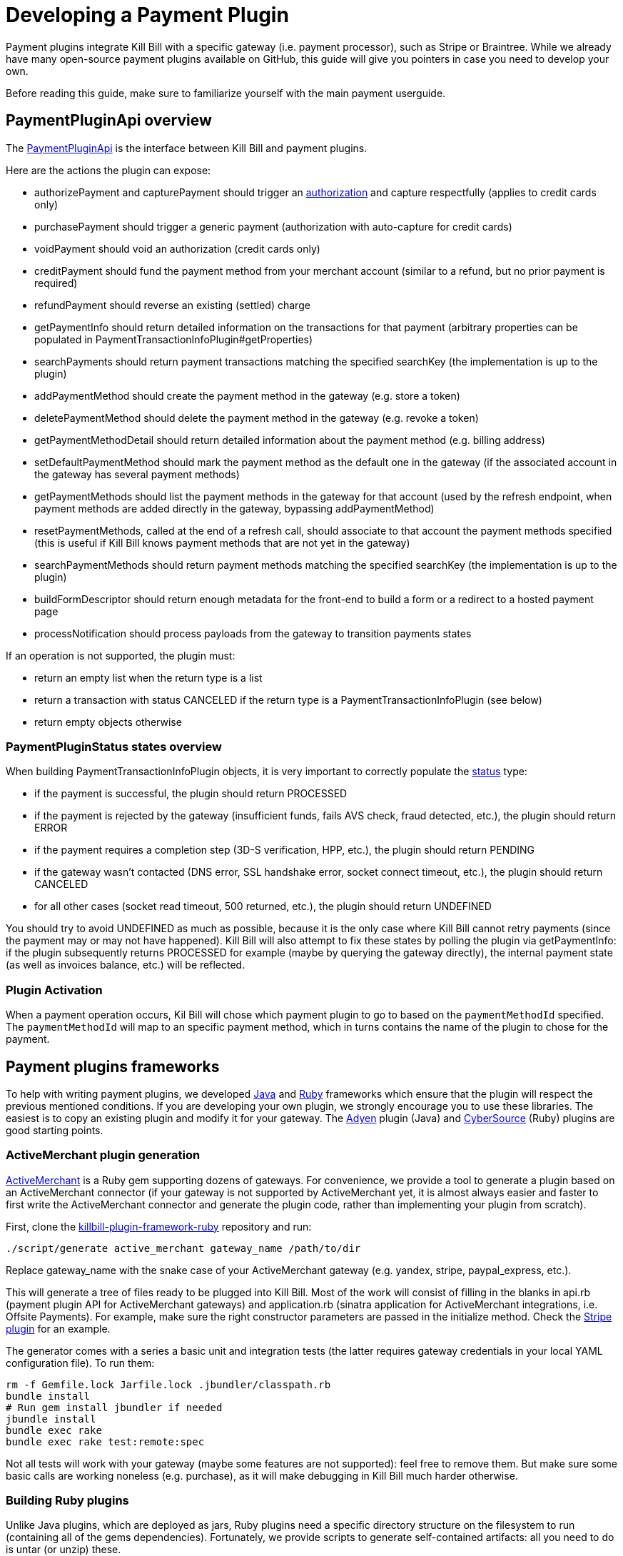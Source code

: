 = Developing a Payment Plugin

Payment plugins integrate Kill Bill with a specific gateway (i.e. payment processor), such as Stripe or Braintree. While we already have many open-source payment plugins available on GitHub, this guide will give you pointers in case you need to develop your own.

Before reading this guide, make sure to familiarize yourself with the main payment userguide.

== PaymentPluginApi overview

The https://github.com/killbill/killbill-plugin-api/blob/master/payment/src/main/java/org/killbill/billing/payment/plugin/api/PaymentPluginApi.java[PaymentPluginApi] is the interface between Kill Bill and payment plugins.

Here are the actions the plugin can expose:

* authorizePayment and capturePayment should trigger an https://en.wikipedia.org/wiki/Authorization_hold[authorization] and capture respectfully (applies to credit cards only)
* purchasePayment should trigger a generic payment (authorization with auto-capture for credit cards)
* voidPayment should void an authorization (credit cards only)
* creditPayment should fund the payment method from your merchant account (similar to a refund, but no prior payment is required)
* refundPayment should reverse an existing (settled) charge
* getPaymentInfo should return detailed information on the transactions for that payment (arbitrary properties can be populated in PaymentTransactionInfoPlugin#getProperties)
* searchPayments should return payment transactions matching the specified searchKey (the implementation is up to the plugin)
* addPaymentMethod should create the payment method in the gateway (e.g. store a token)
* deletePaymentMethod should delete the payment method in the gateway (e.g. revoke a token)
* getPaymentMethodDetail should return detailed information about the payment method (e.g. billing address)
* setDefaultPaymentMethod should mark the payment method as the default one in the gateway (if the associated account in the gateway has several payment methods)
* getPaymentMethods should list the payment methods in the gateway for that account (used by the refresh endpoint, when payment methods are added directly in the gateway, bypassing addPaymentMethod)
* resetPaymentMethods, called at the end of a refresh call, should associate to that account the payment methods specified (this is useful if Kill Bill knows payment methods that are not yet in the gateway)
* searchPaymentMethods should return payment methods matching the specified searchKey (the implementation is up to the plugin)
* buildFormDescriptor should return enough metadata for the front-end to build a form or a redirect to a hosted payment page
* processNotification should process payloads from the gateway to transition payments states

If an operation is not supported, the plugin must:

* return an empty list when the return type is a list
* return a transaction with status CANCELED if the return type is a PaymentTransactionInfoPlugin (see below)
* return empty objects otherwise

=== PaymentPluginStatus states overview

When building PaymentTransactionInfoPlugin objects, it is very important to correctly populate the https://github.com/killbill/killbill-api/blob/master/src/main/java/org/killbill/billing/payment/plugin/api/PaymentTransactionInfoPlugin.java[status] type:

* if the payment is successful, the plugin should return PROCESSED
* if the payment is rejected by the gateway (insufficient funds, fails AVS check, fraud detected, etc.), the plugin should return ERROR
* if the payment requires a completion step (3D-S verification, HPP, etc.), the plugin should return PENDING
* if the gateway wasn't contacted (DNS error, SSL handshake error, socket connect timeout, etc.), the plugin should return CANCELED
* for all other cases (socket read timeout, 500 returned, etc.), the plugin should return UNDEFINED

You should try to avoid UNDEFINED as much as possible, because it is the only case where Kill Bill cannot retry payments (since the payment may or may not have happened). Kill Bill will also attempt to fix these states by polling the plugin via getPaymentInfo: if the plugin subsequently returns PROCESSED for example (maybe by querying the gateway directly), the internal payment state (as well as invoices balance, etc.) will be reflected.


=== Plugin Activation

When a payment operation occurs, Kil Bill will chose which payment plugin to go to based on the `paymentMethodId` specified. The `paymentMethodId` will map to an specific payment method, which in turns contains the name of the plugin to chose for the payment.

== Payment plugins frameworks

To help with writing payment plugins, we developed https://github.com/killbill/killbill-plugin-framework-java[Java] and https://github.com/killbill/killbill-plugin-framework-ruby[Ruby] frameworks which ensure that the plugin will respect the previous mentioned conditions. If you are developing your own plugin, we strongly encourage you to use these libraries. The easiest is to copy an existing plugin and modify it for your gateway. The https://github.com/killbill/killbill-adyen-plugin[Adyen] plugin (Java) and https://github.com/killbill/killbill-cybersource-plugin[CyberSource] (Ruby) plugins are good starting points.

=== ActiveMerchant plugin generation

https://github.com/activemerchant/active_merchant[ActiveMerchant] is a Ruby gem supporting dozens of gateways. For convenience, we provide a tool to generate a plugin based on an ActiveMerchant connector (if your gateway is not supported by ActiveMerchant yet, it is almost always easier and faster to first write the ActiveMerchant connector and generate the plugin code, rather than implementing your plugin from scratch).

First, clone the https://github.com/killbill/killbill-plugin-framework-ruby[killbill-plugin-framework-ruby] repository and run:

[source,ruby]
----
./script/generate active_merchant gateway_name /path/to/dir
----

Replace gateway_name with the snake case of your ActiveMerchant gateway (e.g. yandex, stripe, paypal_express, etc.).

This will generate a tree of files ready to be plugged into Kill Bill. Most of the work will consist of filling in the blanks in api.rb (payment plugin API for ActiveMerchant gateways) and application.rb (sinatra application for ActiveMerchant integrations, i.e. Offsite Payments). For example, make sure the right constructor parameters are passed in the initialize method. Check the https://github.com/killbill/killbill-stripe-plugin/blob/master/lib/stripe/api.rb[Stripe plugin] for an example.

The generator comes with a series a basic unit and integration tests (the latter requires gateway credentials in your local YAML configuration file). To run them:

[source,ruby]
----
rm -f Gemfile.lock Jarfile.lock .jbundler/classpath.rb
bundle install
# Run gem install jbundler if needed
jbundle install
bundle exec rake
bundle exec rake test:remote:spec
----

Not all tests will work with your gateway (maybe some features are not supported): feel free to remove them. But make sure some basic calls are working noneless (e.g. purchase), as it will make debugging in Kill Bill much harder otherwise.

=== Building Ruby plugins

Unlike Java plugins, which are deployed as jars, Ruby plugins need a specific directory structure on the filesystem to run (containing all of the gems dependencies). Fortunately, we provide scripts to generate self-contained artifacts: all you need to do is untar (or unzip) these.

==== Prerequisites

Ruby 2.1+ or JRuby 1.7.20+ is recommended. If you don't have a Ruby installation yet, use https://rvm.io/rvm/install[RVM]:

[source,bash]
----
gpg --keyserver hkp://keys.gnupg.net --recv-keys 409B6B1796C275462A1703113804BB82D39DC0E3
\curl -sSL https://get.rvm.io | bash -s stable --ruby
----

After following the post-installation instructions, you should have access to the `ruby` and `gem` executables.

Install the following gems:

[source,bash]
----
gem install bundler
gem install jbundler
----

==== Build

Please refer to the http://docs.killbill.io/0.16/plugin_development.html#_build_2[Plugin Development Documentation]
